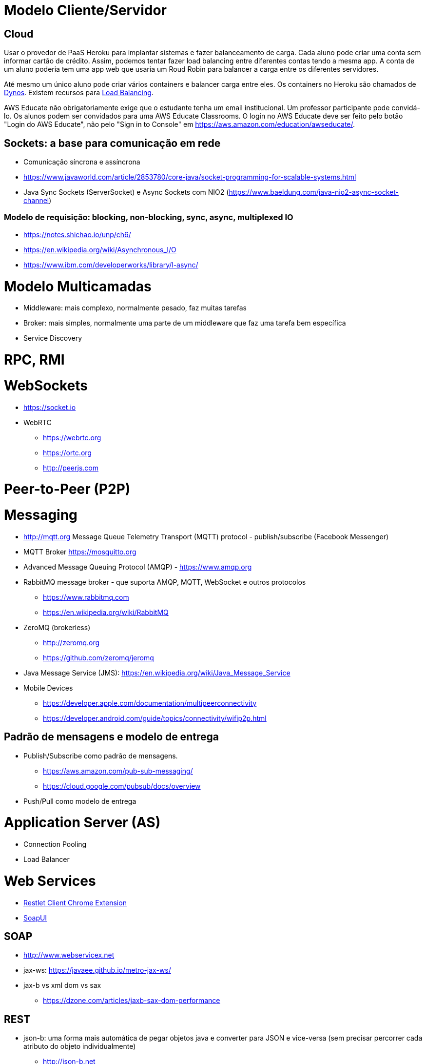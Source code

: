 = Modelo Cliente/Servidor

== Cloud 

Usar o provedor de PaaS Heroku para implantar sistemas e fazer balanceamento de carga.
Cada aluno pode criar uma conta sem informar cartão de crédito.
Assim, podemos tentar fazer load balancing entre diferentes contas tendo a mesma app.
A conta de um aluno poderia tem uma app web que usaria um Roud Robin para balancer
a carga entre os diferentes servidores.

Até mesmo um único aluno pode criar vários containers e balancer carga entre eles.
Os containers no Heroku são chamados de https://www.heroku.com/dynos[Dynos].
Existem recursos para https://devcenter.heroku.com/articles/http-routing[Load Balancing].

AWS Educate não obrigatoriamente exige que o estudante tenha um email institucional.
Um professor participante pode convidá-lo. 
Os alunos podem ser convidados para uma AWS Educate Classrooms.
O login no AWS Educate deve ser feito 
pelo botão "Login do AWS Educate", não pelo "Sign in to Console"
em https://aws.amazon.com/education/awseducate/.

== Sockets: a base para comunicação em rede

- Comunicação síncrona e assíncrona
- https://www.javaworld.com/article/2853780/core-java/socket-programming-for-scalable-systems.html
- Java Sync Sockets (ServerSocket)
  e Async Sockets com NIO2 (https://www.baeldung.com/java-nio2-async-socket-channel)

=== Modelo de requisição: blocking, non-blocking, sync, async, multiplexed IO

- https://notes.shichao.io/unp/ch6/
- https://en.wikipedia.org/wiki/Asynchronous_I/O
- https://www.ibm.com/developerworks/library/l-async/

= Modelo Multicamadas

- Middleware: mais complexo, normalmente pesado, faz muitas tarefas
- Broker: mais simples, normalmente uma parte de um middleware que faz uma tarefa bem específica
- Service Discovery

= RPC, RMI 

= WebSockets

- https://socket.io
- WebRTC
    * https://webrtc.org
    * https://ortc.org
    * http://peerjs.com

= Peer-to-Peer (P2P)

= Messaging

- http://mqtt.org Message Queue Telemetry Transport (MQTT) protocol - publish/subscribe (Facebook Messenger)
- MQTT Broker https://mosquitto.org

- Advanced Message Queuing Protocol (AMQP) - https://www.amqp.org 
- RabbitMQ message broker - que suporta AMQP, MQTT, WebSocket e outros protocolos 
    * https://www.rabbitmq.com
    * https://en.wikipedia.org/wiki/RabbitMQ
- ZeroMQ (brokerless) 
    * http://zeromq.org
    * https://github.com/zeromq/jeromq
- Java Message Service (JMS): https://en.wikipedia.org/wiki/Java_Message_Service
- Mobile Devices
    * https://developer.apple.com/documentation/multipeerconnectivity
    * https://developer.android.com/guide/topics/connectivity/wifip2p.html

== Padrão de mensagens e modelo de entrega

- Publish/Subscribe como padrão de mensagens. 
    * https://aws.amazon.com/pub-sub-messaging/
    * https://cloud.google.com/pubsub/docs/overview
- Push/Pull como modelo de entrega

= Application Server (AS)

- Connection Pooling
- Load Balancer

= Web Services

- https://chrome.google.com/webstore/detail/restlet-client-rest-api-t/aejoelaoggembcahagimdiliamlcdmfm[Restlet Client Chrome Extension]
- https://www.soapui.org[SoapUI]

== SOAP

- http://www.webservicex.net
- jax-ws: https://javaee.github.io/metro-jax-ws/
- jax-b vs xml dom vs sax
    * https://dzone.com/articles/jaxb-sax-dom-performance

== REST 

- json-b: uma forma mais automática de pegar objetos java e converter para JSON e vice-versa 
        (sem precisar percorrer cada atributo do objeto individualmente)
    * http://json-b.net
    * https://github.com/javaee/jsonb-spec
    * https://javaee.github.io/jaxb-v2/ 
    * https://dzone.com/articles/jsonb-java-api-for-json-binding
- json-p: construir JSON manualmente via Java (adicionando cada chave individualmente. 
          A home page abaixo mostra um exemplo claro)
    * https://javaee.github.io/jsonp/
- json-b vs json-p: www.quora.com/What-is-the-difference-between-Java-API-for-JSON-processing-JSON-P-and-Java-API-for-JSON-Binding-JSON-B-Dont-they-have-an-overlapping-job

- jax-rs:
       Implementado e disponível no GlassFish
            https://github.com/jersey/jersey (reference implementation)
            https://jersey.github.io
       Implementado e disponível no JBoss
            http://resteasy.jboss.org

- resteasy
        Implementando classes proxy automaticamente no cliente para consumir serviços
        (sem precisar escrever ou gerar o código no NetBeans)
        https://dennis-xlc.gitbooks.io/restful-java-with-jax-rs-2-0-2rd-edition/content/en/part1/chapter16/resteasy_client_proxies.html
        https://dzone.com/articles/jsonb-java-api-for-json-binding
        
== GraphQL

=== Swagger, SwaggerHub, SwaggerUI

http://blog.caelum.com.br/modelando-apis-rest-com-swagger/
http://blog.caelum.com.br/documentando-uma-api-jax-rs-com-swagger/

= SOA

= Cloud Computing

== Function as a Service (FaaS)

= Microservices

- http://microprofile.io (ver free e-book)
- http://microservices.io
- https://blogs.mulesoft.com/dev/microservices-dev/microservices-versus-esb/

= CQRS

= Circuit Breaker

- https://martinfowler.com/bliki/CircuitBreaker.html

= Architecture Patterns (ver livro na minha biblioteca digital)

- http://artofscalability.com

